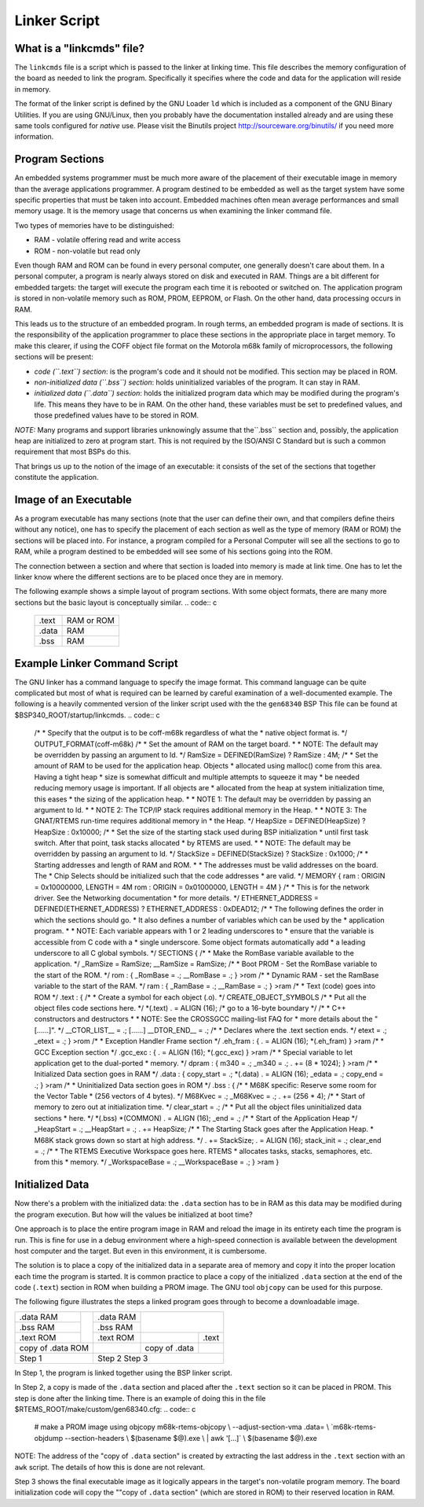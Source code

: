 .. comment SPDX-License-Identifier: CC-BY-SA-4.0

Linker Script
#############

What is a "linkcmds" file?
==========================

The ``linkcmds`` file is a script which is passed to the linker at linking
time.  This file describes the memory configuration of the board as needed
to link the program.  Specifically it specifies where the code and data
for the application will reside in memory.

The format of the linker script is defined by the GNU Loader ``ld``
which is included as a component of the GNU Binary Utilities.  If you
are using GNU/Linux, then you probably have the documentation installed
already and are using these same tools configured for *native* use.
Please visit the Binutils project http://sourceware.org/binutils/
if you need more information.

Program Sections
================

An embedded systems programmer must be much more aware of the
placement of their executable image in memory than the average
applications programmer.  A program destined to be embedded as well
as the target system have some specific properties that must be
taken into account. Embedded machines often mean average performances
and small memory usage.  It is the memory usage that concerns us
when examining the linker command file.

Two types of memories have to be distinguished:

- RAM - volatile offering read and write access

- ROM - non-volatile but read only

Even though RAM and ROM can be found in every personal computer,
one generally doesn't care about them.  In a personal computer,
a program is nearly always stored on disk and executed in RAM.  Things
are a bit different for embedded targets: the target will execute the
program each time it is rebooted or switched on.   The application
program is stored in non-volatile memory such as ROM, PROM, EEPROM,
or Flash. On the other hand, data processing occurs in RAM.

This leads us to the structure of an embedded program.  In rough terms,
an embedded program is made of sections.  It is the responsibility of
the application programmer to place these sections in the appropriate
place in target memory.  To make this clearer, if using the COFF
object file format on the Motorola m68k family of microprocessors,
the following sections will be present:

- *code (``.text``) section*:
  is the program's code and it should not be modified.
  This section may be placed in ROM.

- *non-initialized data (``.bss``) section*:
  holds uninitialized variables of the program. It can stay in RAM.

- *initialized data (``.data``) section*:
  holds the initialized program data which may be modified during the
  program's life.  This means they have to be in RAM.
  On the other hand, these variables must be set to predefined values, and
  those predefined values have to be stored in ROM.

*NOTE:* Many programs and support libraries unknowingly assume that the``.bss`` section and, possibly, the application heap are initialized
to zero at program start.  This is not required by the ISO/ANSI C Standard
but is such a common requirement that most BSPs do this.

That brings us up to the notion of the image of an executable: it consists
of the set of the sections that together constitute the application.

Image of an Executable
======================

As a program executable has many sections (note that the user can define
their own, and that compilers define theirs without any notice), one has to
specify the placement of each section as well as the type of memory
(RAM or ROM) the sections will be placed into.
For instance, a program compiled for a Personal Computer will see all the
sections to go to RAM, while a program destined to be embedded will see
some of his sections going into the ROM.

The connection between a section and where that section is loaded into
memory is made at link time.  One has to let the linker know where
the different sections are to be placed once they are in memory.

The following example shows a simple layout of program sections.  With
some object formats, there are many more sections but the basic
layout is conceptually similar.
.. code:: c

    +-----------------+-------------+
    |     .text       |  RAM or ROM |
    +-----------------+-------------+
    |     .data       |  RAM        |
    +-----------------+-------------+
    |     .bss        |  RAM        |
    +-----------------+-------------+

Example Linker Command Script
=============================

The GNU linker has a command language to specify the image format.  This
command language can be quite complicated but most of what is required
can be learned by careful examination of a well-documented example.
The following is a heavily commented version of the linker script
used with the the ``gen68340`` BSP  This file can be found at
$BSP340_ROOT/startup/linkcmds.
.. code:: c

    /*
    *  Specify that the output is to be coff-m68k regardless of what the
    *  native object format is.
    \*/
    OUTPUT_FORMAT(coff-m68k)
    /*
    *  Set the amount of RAM on the target board.
    *
    *  NOTE: The default may be overridden by passing an argument to ld.
    \*/
    RamSize = DEFINED(RamSize) ? RamSize : 4M;
    /*
    *  Set the amount of RAM to be used for the application heap.  Objects
    *  allocated using malloc() come from this area.  Having a tight heap
    *  size is somewhat difficult and multiple attempts to squeeze it may
    *  be needed reducing memory usage is important.  If all objects are
    *  allocated from the heap at system initialization time, this eases
    *  the sizing of the application heap.
    *
    *  NOTE 1: The default may be overridden by passing an argument to ld.
    *
    *  NOTE 2: The TCP/IP stack requires additional memory in the Heap.
    *
    *  NOTE 3: The GNAT/RTEMS run-time requires additional memory in
    *  the Heap.
    \*/
    HeapSize = DEFINED(HeapSize) ? HeapSize : 0x10000;
    /*
    *  Set the size of the starting stack used during BSP initialization
    *  until first task switch.  After that point, task stacks allocated
    *  by RTEMS are used.
    *
    *  NOTE: The default may be overridden by passing an argument to ld.
    \*/
    StackSize = DEFINED(StackSize) ? StackSize : 0x1000;
    /*
    *  Starting addresses and length of RAM and ROM.
    *
    *  The addresses must be valid addresses on the board.  The
    *  Chip Selects should be initialized such that the code addresses
    *  are valid.
    \*/
    MEMORY {
    ram : ORIGIN = 0x10000000, LENGTH = 4M
    rom : ORIGIN = 0x01000000, LENGTH = 4M
    }
    /*
    *  This is for the network driver.  See the Networking documentation
    *  for more details.
    \*/
    ETHERNET_ADDRESS =
    DEFINED(ETHERNET_ADDRESS) ? ETHERNET_ADDRESS : 0xDEAD12;
    /*
    *  The following defines the order in which the sections should go.
    *  It also defines a number of variables which can be used by the
    *  application program.
    *
    *  NOTE: Each variable appears with 1 or 2 leading underscores to
    *        ensure that the variable is accessible from C code with a
    *        single underscore.  Some object formats automatically add
    *        a leading underscore to all C global symbols.
    \*/
    SECTIONS {
    /*
    *  Make the RomBase variable available to the application.
    \*/
    _RamSize = RamSize;
    __RamSize = RamSize;
    /*
    *  Boot PROM  - Set the RomBase variable to the start of the ROM.
    \*/
    rom : {
    _RomBase = .;
    __RomBase = .;
    } >rom
    /*
    * Dynamic RAM - set the RamBase variable to the start of the RAM.
    \*/
    ram : {
    _RamBase = .;
    __RamBase = .;
    } >ram
    /*
    *  Text (code) goes into ROM
    \*/
    .text : {
    /*
    *  Create a symbol for each object (.o).
    \*/
    CREATE_OBJECT_SYMBOLS
    /*
    *  Put all the object files code sections here.
    \*/
    \*(.text)
    . = ALIGN (16);      /*  go to a 16-byte boundary \*/
    /*
    *  C++ constructors and destructors
    *
    *  NOTE:  See the CROSSGCC mailing-list FAQ for
    *         more details about the "\[......]".
    \*/
    __CTOR_LIST__ = .;
    \[......]
    __DTOR_END__ = .;
    /*
    *  Declares where the .text section ends.
    \*/
    etext = .;
    _etext = .;
    } >rom
    /*
    *  Exception Handler Frame section
    \*/
    .eh_fram : {
    . = ALIGN (16);
    \*(.eh_fram)
    } >ram
    /*
    *  GCC Exception section
    \*/
    .gcc_exc : {
    . = ALIGN (16);
    \*(.gcc_exc)
    } >ram
    /*
    *  Special variable to let application get to the dual-ported
    *  memory.
    \*/
    dpram : {
    m340 = .;
    _m340 = .;
    . += (8 * 1024);
    } >ram
    /*
    *  Initialized Data section goes in RAM
    \*/
    .data : {
    copy_start = .;
    \*(.data)
    . = ALIGN (16);
    _edata = .;
    copy_end = .;
    } >ram
    /*
    *  Uninitialized Data section goes in ROM
    \*/
    .bss : {
    /*
    *  M68K specific: Reserve some room for the Vector Table
    *  (256 vectors of 4 bytes).
    \*/
    M68Kvec = .;
    _M68Kvec = .;
    . += (256 * 4);
    /*
    *  Start of memory to zero out at initialization time.
    \*/
    clear_start = .;
    /*
    *  Put all the object files uninitialized data sections
    *  here.
    \*/
    \*(.bss)
    \*(COMMON)
    . = ALIGN (16);
    _end = .;
    /*
    *  Start of the Application Heap
    \*/
    _HeapStart = .;
    __HeapStart = .;
    . += HeapSize;
    /*
    *  The Starting Stack goes after the Application Heap.
    *  M68K stack grows down so start at high address.
    \*/
    . += StackSize;
    . = ALIGN (16);
    stack_init = .;
    clear_end = .;
    /*
    *  The RTEMS Executive Workspace goes here.  RTEMS
    *  allocates tasks, stacks, semaphores, etc. from this
    *  memory.
    \*/
    _WorkspaceBase = .;
    __WorkspaceBase = .;
    } >ram
    }

Initialized Data
================

Now there's a problem with the initialized data: the ``.data`` section
has to be in RAM as this data may be modified during the program execution.
But how will the values be initialized at boot time?

One approach is to place the entire program image in RAM and reload
the image in its entirety each time the program is run.  This is fine
for use in a debug environment where a high-speed connection is available
between the development host computer and the target.  But even in this
environment, it is cumbersome.

The solution is to place a copy of the initialized data in a separate
area of memory and copy it into the proper location each time the
program is started.  It is common practice to place a copy of the initialized ``.data`` section at the end of the code (``.text``) section
in ROM when building a PROM image. The GNU tool ``objcopy``
can be used for this purpose.

The following figure illustrates the steps a linked program goes through
to become a downloadable image.


+--------------+-----+--------------------+--------------------------+
| .data    RAM |     | .data          RAM |                          |
+--------------+     +--------------------+                          |
| .bss     RAM |     | .bss           RAM |                          | 
+--------------+     +--------------------+-----+--------------------+
| .text    ROM |     | .text          ROM |     |     .text          |
+--------------+-----+---------+----------+-----+--------------------+
| copy of .data  ROM |         | copy of .data  |                    |
+--------------------+---------+----------------+--------------------+
|  Step 1            |Step 2                       Step 3            |
+--------------------+--------------------------+--------------------+

In Step 1, the program is linked together using the BSP linker script.

In Step 2, a copy is made of the ``.data`` section and placed
after the ``.text`` section so it can be placed in PROM.  This step
is done after the linking time.  There is an example
of doing this in the file $RTEMS_ROOT/make/custom/gen68340.cfg:
.. code:: c

    # make a PROM image using objcopy
    m68k-rtems-objcopy \\
    --adjust-section-vma .data= \\
    \`m68k-rtems-objdump --section-headers \\
    $(basename $@).exe \\
    | awk '\[...]` \\
    $(basename $@).exe

NOTE: The address of the "copy of ``.data`` section" is
created by extracting the last address in the ``.text``
section with an ``awk`` script.  The details of how
this is done are not relevant.

Step 3 shows the final executable image as it logically appears in
the target's non-volatile program memory.  The board initialization
code will copy the ""copy of ``.data`` section" (which are stored in
ROM) to their reserved location in RAM.

.. COMMENT: COPYRIGHT (c) 1988-2011.

.. COMMENT: On-Line Applications Research Corporation (OAR).

.. COMMENT: All rights reserved.

